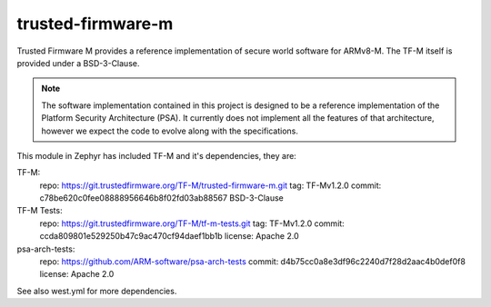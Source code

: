 trusted-firmware-m
##################

Trusted Firmware M provides a reference implementation of secure world software
for ARMv8-M. The TF-M itself is provided under a BSD-3-Clause.

.. Note::
    The software implementation contained in this project is designed to be a
    reference implementation of the Platform Security Architecture (PSA).
    It currently does not implement all the features of that architecture,
    however we expect the code to evolve along with the specifications.

This module in Zephyr has included TF-M and it's dependencies, they are:

TF-M:
    repo: https://git.trustedfirmware.org/TF-M/trusted-firmware-m.git
    tag: TF-Mv1.2.0
    commit: c78be620c0fee08888956646b8f02fd03ab88567
    BSD-3-Clause

TF-M Tests:
    repo: https://git.trustedfirmware.org/TF-M/tf-m-tests.git
    tag: TF-Mv1.2.0
    commit: ccda809801e529250b47c9ac470cf94daef1bb1b
    license: Apache 2.0

psa-arch-tests:
    repo: https://github.com/ARM-software/psa-arch-tests
    commit: d4b75cc0a8e3df96c2240d7f28d2aac4b0def0f8
    license: Apache 2.0

See also west.yml for more dependencies.
